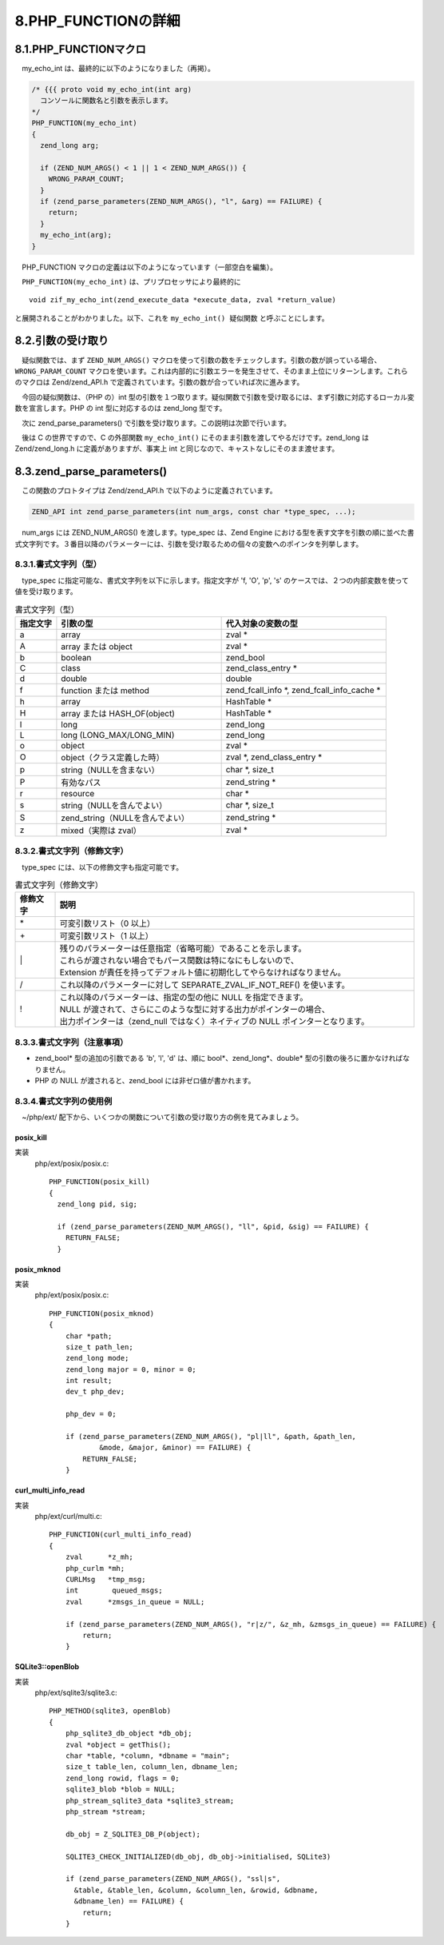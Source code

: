 ====================
8.PHP_FUNCTIONの詳細
====================

8.1.PHP_FUNCTIONマクロ
======================

　my_echo_int は、最終的に以下のようになりました（再掲）。

.. code-block:: c

  /* {{{ proto void my_echo_int(int arg)
    コンソールに関数名と引数を表示します。
  */
  PHP_FUNCTION(my_echo_int)
  {
    zend_long arg;
  
    if (ZEND_NUM_ARGS() < 1 || 1 < ZEND_NUM_ARGS()) {
      WRONG_PARAM_COUNT;
    }
    if (zend_parse_parameters(ZEND_NUM_ARGS(), "l", &arg) == FAILURE) {
      return;
    }
    my_echo_int(arg);
  }

　PHP_FUNCTION マクロの定義は以下のようになっています（一部空白を編集）。

.. code-block:: bash
  :emphasize-lines: 1,3,5,7,9

  ~/php$ grep -rw 'define PHP_FUNCTION' .
  ./main/php.h:#define PHP_FUNCTION                   ZEND_FUNCTION
  ~/php$ grep -rw 'define ZEND_FUNCTION' .
  ./Zend/zend_API.h:#define ZEND_FUNCTION(name)       ZEND_NAMED_FUNCTION(ZEND_FN(name))
  ~/php$ grep -rw 'define ZEND_FN' .
  ./Zend/zend_API.h:#define ZEND_FN(name) zif_##name
  ~/php$ grep -rw 'define ZEND_NAMED_FUNCTION' .
  ./Zend/zend_API.h:#define ZEND_NAMED_FUNCTION(name) void name(INTERNAL_FUNCTION_PARAMETERS)
  ~/php$ grep -rw 'define INTERNAL_FUNCTION_PARAMETERS' .
  ./Zend/zend.h:#define INTERNAL_FUNCTION_PARAMETERS zend_execute_data *execute_data, zval *return_value

　``PHP_FUNCTION(my_echo_int)`` は、プリプロセッサにより最終的に

::

  void zif_my_echo_int(zend_execute_data *execute_data, zval *return_value)

と展開されることがわかりました。以下、これを ``my_echo_int() 疑似関数`` と呼ぶことにします。

8.2.引数の受け取り
==================

　疑似関数では、まず ``ZEND_NUM_ARGS()`` マクロを使って引数の数をチェックします。引数の数が誤っている場合、 ``WRONG_PARAM_COUNT`` マクロを使います。これは内部的に引数エラーを発生させて、そのまま上位にリターンします。これらのマクロは Zend/zend_API.h で定義されています。引数の数が合っていれば次に進みます。

　今回の疑似関数は、（PHP の）int 型の引数を１つ取ります。疑似関数で引数を受け取るには、まず引数に対応するローカル変数を宣言します。PHP の int 型に対応するのは zend_long 型です。

　次に zend_parse_parameters() で引数を受け取ります。この説明は次節で行います。

　後は C の世界ですので、C の外部関数 ``my_echo_int()`` にそのまま引数を渡してやるだけです。zend_long は Zend/zend_long.h に定義がありますが、事実上 int と同じなので、キャストなしにそのまま渡せます。

8.3.zend_parse_parameters()
===========================

　この関数のプロトタイプは Zend/zend_API.h で以下のように定義されています。

.. code-block:: c

  ZEND_API int zend_parse_parameters(int num_args, const char *type_spec, ...);

　num_args には ZEND_NUM_ARGS() を渡します。type_spec は、Zend Engine における型を表す文字を引数の順に並べた書式文字列です。３番目以降のパラメーターには、引数を受け取るための個々の変数へのポインタを列挙します。

8.3.1.書式文字列（型）
----------------------

　type_spec に指定可能な、書式文字列を以下に示します。指定文字が 'f, 'O', 'p', 's' のケースでは、２つの内部変数を使って値を受け取ります。

.. list-table:: 書式文字列（型）
  :widths: 10 40 40
  :header-rows: 1

  * - 指定文字
    - 引数の型
    - 代入対象の変数の型
  * - a
    - array
    - zval *
  * - A
    - array または object
    - zval *
  * - b
    - boolean
    - zend_bool
  * - C
    - class
    - zend_class_entry *
  * - d
    - double
    - double 
  * - f
    - function または method
    - zend_fcall_info \*, zend_fcall_info_cache \*
  * - h
    - array
    - HashTable *
  * - H
    - array または HASH_OF(object)
    - HashTable *
  * - l
    - long
    - zend_long
  * - L
    - long (LONG_MAX/LONG_MIN)
    - zend_long
  * - o
    - object
    - zval *
  * - O
    - object（クラス定義した時）
    - zval \*, zend_class_entry *
  * - p
    - string（NULLを含まない）
    - char \*, size_t
  * - P
    - 有効なパス
    - zend_string *
  * - r 
    - resource
    - char *
  * - s
    - string（NULLを含んでよい）
    - char \*, size_t 
  * - S
    - zend_string（NULLを含んでよい）
    - zend_string *
  * - z
    - mixed（実際は zval）
    - zval *

8.3.2.書式文字列（修飾文字）
----------------------------

　type_spec には、以下の修飾文字も指定可能です。

.. list-table:: 書式文字列（修飾文字）
  :widths: 10 90
  :header-rows: 1

  * - 修飾文字
    - 説明
  * - \*
    - 可変引数リスト（0 以上）
  * - \+
    - 可変引数リスト（1 以上）
  * - \|
    - | 残りのパラメーターは任意指定（省略可能）であることを示します。
      | これらが渡されない場合でもパース関数は特になにもしないので、
      | Extension が責任を持ってデフォルト値に初期化してやらなければなりません。
  * - /
    - これ以降のパラメーターに対して SEPARATE_ZVAL_IF_NOT_REF() を使います。
  * - !
    - | これ以降のパラメーターは、指定の型の他に NULL を指定できます。
      | NULL が渡されて、さらにこのような型に対する出力がポインターの場合、
      | 出力ポインターは（zend_null ではなく）ネイティブの NULL ポインターとなります。

8.3.3.書式文字列（注意事項）
----------------------------

* zend_bool* 型の追加の引数である 'b', 'l', 'd' は、順に bool*、zend_long*、double* 型の引数の後ろに置かなければなりません。
* PHP の NULL が渡されると、zend_bool には非ゼロ値が書かれます。

8.3.4.書式文字列の使用例
------------------------

　~/php/ext/ 配下から、いくつかの関数について引数の受け取り方の例を見てみましょう。

posix_kill
^^^^^^^^^^

.. php:function:: bool posix_kill ( int $pid , int $sig )
  プロセスにシグナルを送信するする

実装
  php/ext/posix/posix.c::

    PHP_FUNCTION(posix_kill)
    {
      zend_long pid, sig;
    
      if (zend_parse_parameters(ZEND_NUM_ARGS(), "ll", &pid, &sig) == FAILURE) {
        RETURN_FALSE;
      }

posix_mknod
^^^^^^^^^^^^

.. php:function:: bool posix_mknod ( string $pathname , int $mode [, int $major = 0 [, int $minor = 0 ]] )
  スペシャルファイルあるいは通常のファイルを作成する (POSIX.1)

実装
  php/ext/posix/posix.c::

    PHP_FUNCTION(posix_mknod)
    {
        char *path;
        size_t path_len;
        zend_long mode;
        zend_long major = 0, minor = 0;
        int result;
        dev_t php_dev;
    
        php_dev = 0;
    
        if (zend_parse_parameters(ZEND_NUM_ARGS(), "pl|ll", &path, &path_len,
                &mode, &major, &minor) == FAILURE) {
            RETURN_FALSE;
        }

curl_multi_info_read
^^^^^^^^^^^^^^^^^^^^

.. php:function:: array curl_multi_info_read ( resource $mh [, int &$msgs_in_queue = NULL ] )
  現在の転送についての情報を表示する

実装
  php/ext/curl/multi.c::

    PHP_FUNCTION(curl_multi_info_read)
    {
        zval      *z_mh;
        php_curlm *mh;
        CURLMsg   *tmp_msg;
        int        queued_msgs;
        zval      *zmsgs_in_queue = NULL;
    
        if (zend_parse_parameters(ZEND_NUM_ARGS(), "r|z/", &z_mh, &zmsgs_in_queue) == FAILURE) {
            return;
        }
        
SQLite3::openBlob
^^^^^^^^^^^^^^^^^

.. php:function:: public resource SQLite3::open ( string $table , string $column \
  , int $rowid [, string $dbname = "main" ] )
  ストリームリソースをオープンして BLOB を読み込む

実装
  php/ext/sqlite3/sqlite3.c::

    PHP_METHOD(sqlite3, openBlob)
    {
        php_sqlite3_db_object *db_obj;
        zval *object = getThis();
        char *table, *column, *dbname = "main";
        size_t table_len, column_len, dbname_len;
        zend_long rowid, flags = 0;
        sqlite3_blob *blob = NULL;
        php_stream_sqlite3_data *sqlite3_stream;
        php_stream *stream;
    
        db_obj = Z_SQLITE3_DB_P(object);
    
        SQLITE3_CHECK_INITIALIZED(db_obj, db_obj->initialised, SQLite3)
    
        if (zend_parse_parameters(ZEND_NUM_ARGS(), "ssl|s", 
          &table, &table_len, &column, &column_len, &rowid, &dbname, 
          &dbname_len) == FAILURE) {
            return;
        }

